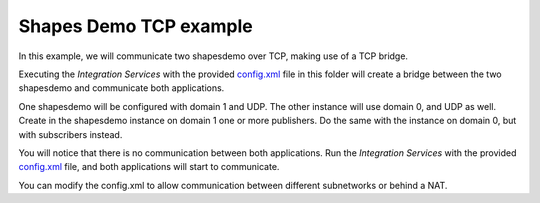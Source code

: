 Shapes Demo TCP example
=====================

In this example, we will communicate two shapesdemo over TCP, making use of a TCP bridge.

Executing the *Integration Services* with the provided `config.xml <config.xml>`_ file in this folder will create a bridge between the two shapesdemo and communicate both applications.

One shapesdemo will be configured with domain 1 and UDP. The other instance will use domain 0, and UDP as well.
Create in the shapesdemo instance on domain 1 one or more publishers.
Do the same with the instance on domain 0, but with subscribers instead.

You will notice that there is no communication between both applications.
Run the *Integration Services* with the provided `config.xml <config.xml>`_ file, and both applications will start to communicate.

You can modify the config.xml to allow communication between different subnetworks or behind a NAT.
